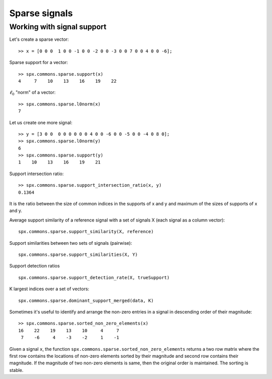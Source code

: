 Sparse signals
======================

.. highlight:: matlab


Working with signal support
----------------------------------------



Let's create a sparse vector::

    >> x = [0 0 0  1 0 0 -1 0 0 -2 0 0 -3 0 0 7 0 0 4 0 0 -6];

Sparse support for a vector::

    >> spx.commons.sparse.support(x)
    4     7    10    13    16    19    22

:math:`\ell_0` "norm" of a vector::

    >> spx.commons.sparse.l0norm(x)
    7

Let us create one more signal::

    >> y = [3 0 0  0 0 0 0 0 0 4 0 0 -6 0 0 -5 0 0 -4 0 8 0];
    >> spx.commons.sparse.l0norm(y) 
    6
    >> spx.commons.sparse.support(y) 
    1    10    13    16    19    21

Support intersection ratio::

    >> spx.commons.sparse.support_intersection_ratio(x, y)
    0.1364

It is the ratio between the size of common indices
in the supports of x and y and maximum of the
sizes of supports of x and y.    

Average support similarity of a reference 
signal with a set of signals X (each signal
as a column vector)::

    spx.commons.sparse.support_similarity(X, reference)

Support similarities between two sets of signals (pairwise)::

    spx.commons.sparse.support_similarities(X, Y)

Support detection ratios ::

    spx.commons.sparse.support_detection_rate(X, trueSupport)


K largest indices over a set of vectors::

     spx.commons.sparse.dominant_support_merged(data, K)


Sometimes it's useful to identify and arrange the non-zero
entries in a signal in descending order of their magnitude::

    >> spx.commons.sparse.sorted_non_zero_elements(x)
    16    22    19    13    10     4     7
     7    -6     4    -3    -2     1    -1

Given a signal ``x``, the function ``spx.commons.sparse.sorted_non_zero_elements``
returns a two row matrix where the first row contains the locations
of non-zero elements sorted by their magnitude and second row
contains their magnitude. If the magnitude of two non-zero elements
is same, then the original order is maintained. The sorting is stable.
